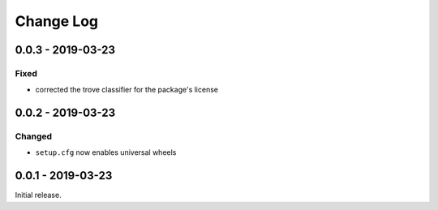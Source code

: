 ============
 Change Log
============

--------------------
 0.0.3 - 2019-03-23
--------------------

Fixed
=====

- corrected the trove classifier for the package's license

--------------------
 0.0.2 - 2019-03-23
--------------------

Changed
=======

- ``setup.cfg`` now enables universal wheels

--------------------
 0.0.1 - 2019-03-23
--------------------

Initial release.
